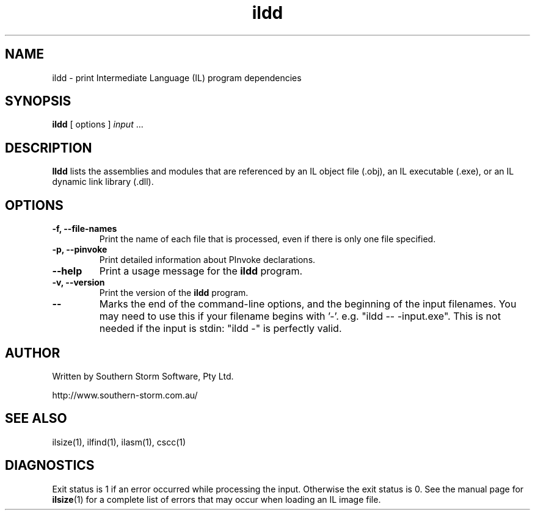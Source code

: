 .\" Copyright (c) 2002, 2003 Southern Storm Software, Pty Ltd.
.\"
.\" This program is free software; you can redistribute it and/or modify
.\" it under the terms of the GNU General Public License as published by
.\" the Free Software Foundation; either version 2 of the License, or
.\" (at your option) any later version.
.\"
.\" This program is distributed in the hope that it will be useful,
.\" but WITHOUT ANY WARRANTY; without even the implied warranty of
.\" MERCHANTABILITY or FITNESS FOR A PARTICULAR PURPOSE.  See the
.\" GNU General Public License for more details.
.\"
.\" You should have received a copy of the GNU General Public License
.\" along with this program; if not, write to the Free Software
.\" Foundation, Inc., 59 Temple Place, Suite 330, Boston, MA  02111-1307  USA
.TH ildd 1 "24 November 2003" "Southern Storm Software" "Portable.NET Development Tools"
.SH NAME
ildd \- print Intermediate Language (IL) program dependencies
.SH SYNOPSIS
.ll +8
.B ildd
[ options ]
.I input
\&...
.SH DESCRIPTION
.B Ildd
lists the assemblies and modules that are referenced by an IL object
file (.obj), an IL executable (.exe), or an IL dynamic link library (.dll).
.SH OPTIONS
.TP
.B \-f, \-\-file\-names
Print the name of each file that is processed, even if there is only
one file specified.
.TP
.B \-p, \-\-pinvoke
Print detailed information about PInvoke declarations.
.TP
.B \-\-help
Print a usage message for the \fBildd\fR program.
.TP
.B \-v, \-\-version
Print the version of the \fBildd\fR program.
.TP
.B \-\-
Marks the end of the command-line options, and the beginning of
the input filenames.  You may need to use this if your filename
begins with '-'.  e.g. "ildd -- -input.exe".  This is not needed
if the input is stdin: "ildd -" is perfectly valid.
.SH "AUTHOR"
Written by Southern Storm Software, Pty Ltd.

http://www.southern-storm.com.au/
.SH "SEE ALSO"
ilsize(1), ilfind(1), ilasm(1), cscc(1)
.SH "DIAGNOSTICS"
Exit status is 1 if an error occurred while processing the input.
Otherwise the exit status is 0.  See the manual page for
\fBilsize\fR(1) for a complete list of errors that may occur
when loading an IL image file.
